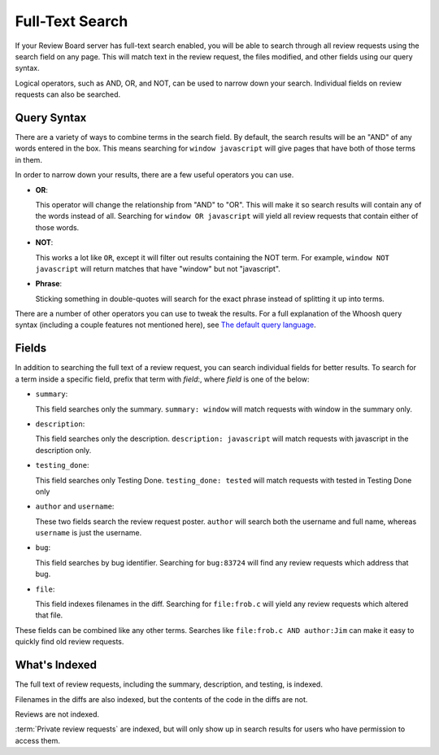 .. _full-text-search:

================
Full-Text Search
================

If your Review Board server has full-text search enabled, you will be able to
search through all review requests using the search field on any page. This
will match text in the review request, the files modified, and other fields
using our query syntax.

Logical operators, such as AND, OR, and NOT, can be used to narrow down your
search. Individual fields on review requests can also be searched.


Query Syntax
============

There are a variety of ways to combine terms in the search field. By default,
the search results will be an "AND" of any words entered in the box. This means
searching for ``window javascript`` will give pages that have both of those
terms in them.

In order to narrow down your results, there are a few useful operators you can
use.

* **OR**:

  This operator will change the relationship from "AND" to "OR". This will
  make it so search results will contain any of the words instead of all.
  Searching for ``window OR javascript`` will yield all review requests that
  contain either of those words.

* **NOT**:

  This works a lot like ``OR``, except it will filter out results containing
  the NOT term. For example, ``window NOT javascript`` will return matches
  that have "window" but not "javascript".

* **Phrase**:

  Sticking something in double-quotes will search for the exact phrase instead
  of splitting it up into terms.

There are a number of other operators you can use to tweak the results. For a
full explanation of the Whoosh query syntax (including a couple features not
mentioned here), see `The default query language`_.


.. _`The default query language`:
   https://whoosh.readthedocs.io/en/latest/querylang.html


Fields
======

In addition to searching the full text of a review request, you can search
individual fields for better results. To search for a term inside a specific
field, prefix that term with *field*:, where *field* is one of the below:

* ``summary``:

  This field searches only the summary. ``summary: window`` will match
  requests with window in the summary only.

* ``description``:

  This field searches only the description. ``description: javascript`` will
  match requests with javascript in the description only.

* ``testing_done``:

  This field searches only Testing Done. ``testing_done: tested`` will match
  requests with tested in Testing Done only

* ``author`` and ``username``:

  These two fields search the review request poster. ``author`` will search
  both the username and full name, whereas ``username`` is just the username.

* ``bug``:

  This field searches by bug identifier. Searching for ``bug:83724`` will find
  any review requests which address that bug.

* ``file``:

  This field indexes filenames in the diff. Searching for ``file:frob.c`` will
  yield any review requests which altered that file.

These fields can be combined like any other terms. Searches like
``file:frob.c AND author:Jim`` can make it easy to quickly find old review
requests.


What's Indexed
==============

The full text of review requests, including the summary, description, and
testing, is indexed.

Filenames in the diffs are also indexed, but the contents of the code in the
diffs are not.

Reviews are not indexed.

:term:`Private review requests` are indexed, but will only show up in search
results for users who have permission to access them.
